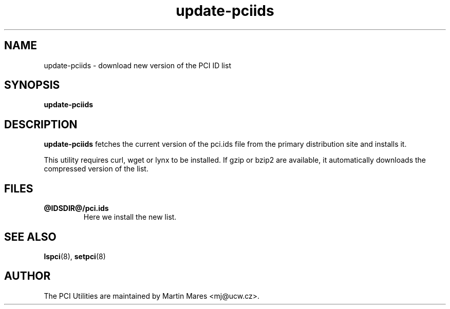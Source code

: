 .TH update-pciids 8 "@TODAY@" "@VERSION@" "The PCI Utilities"
.IX update-pciids

.SH NAME
update-pciids \- download new version of the PCI ID list

.SH SYNOPSIS
.B update-pciids

.SH DESCRIPTION
.B update-pciids
fetches the current version of the pci.ids file from the primary distribution
site and installs it.

This utility requires curl, wget or lynx to be installed. If gzip or bzip2
are available, it automatically downloads the compressed version of the list.

.SH FILES
.TP
.B @IDSDIR@/pci.ids
Here we install the new list.

.SH SEE ALSO
.BR lspci (8),
.BR setpci (8)

.SH AUTHOR
The PCI Utilities are maintained by Martin Mares <mj@ucw.cz>.

